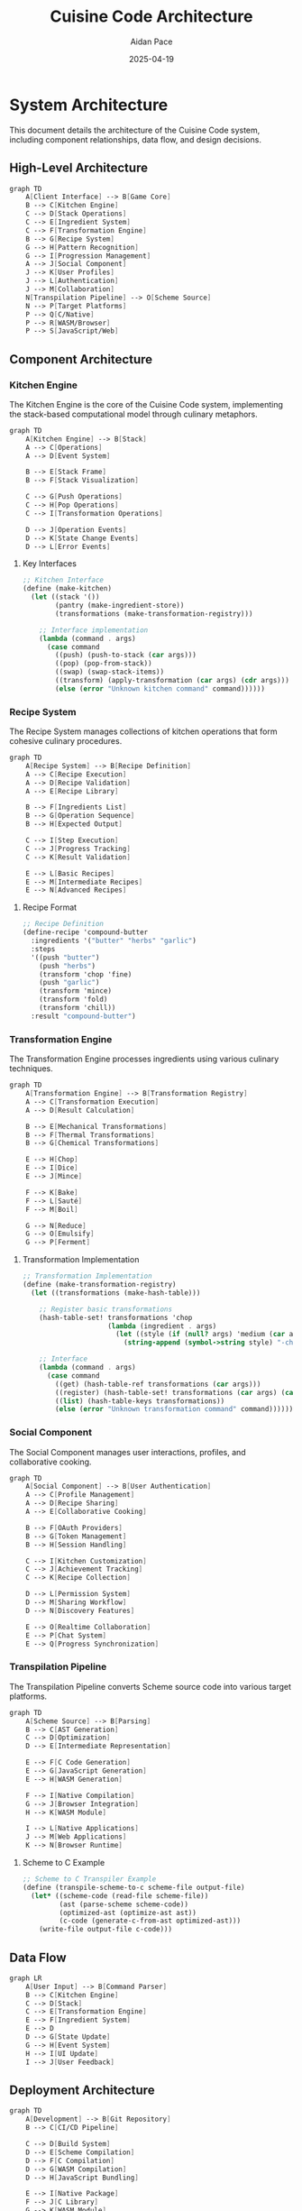 #+TITLE: Cuisine Code Architecture
#+AUTHOR: Aidan Pace
#+EMAIL: apace@defrecord.com
#+DATE: 2025-04-19

* System Architecture

This document details the architecture of the Cuisine Code system, including component relationships, data flow, and design decisions.

** High-Level Architecture

#+BEGIN_SRC scheme :tangle docs/high-level-architecture.mmd :mkdirp yes
graph TD
    A[Client Interface] --> B[Game Core]
    B --> C[Kitchen Engine]
    C --> D[Stack Operations]
    C --> E[Ingredient System]
    C --> F[Transformation Engine]
    B --> G[Recipe System]
    G --> H[Pattern Recognition]
    G --> I[Progression Management]
    A --> J[Social Component]
    J --> K[User Profiles]
    J --> L[Authentication]
    J --> M[Collaboration]
    N[Transpilation Pipeline] --> O[Scheme Source]
    N --> P[Target Platforms]
    P --> Q[C/Native]
    P --> R[WASM/Browser]
    P --> S[JavaScript/Web]
#+END_SRC

** Component Architecture

*** Kitchen Engine

The Kitchen Engine is the core of the Cuisine Code system, implementing the stack-based computational model through culinary metaphors.

#+BEGIN_SRC scheme :tangle docs/kitchen-engine.mmd :mkdirp yes
graph TD
    A[Kitchen Engine] --> B[Stack]
    A --> C[Operations]
    A --> D[Event System]
    
    B --> E[Stack Frame]
    B --> F[Stack Visualization]
    
    C --> G[Push Operations]
    C --> H[Pop Operations]
    C --> I[Transformation Operations]
    
    D --> J[Operation Events]
    D --> K[State Change Events]
    D --> L[Error Events]
#+END_SRC

**** Key Interfaces

#+BEGIN_SRC scheme
;; Kitchen Interface
(define (make-kitchen)
  (let ((stack '())
        (pantry (make-ingredient-store))
        (transformations (make-transformation-registry)))
    
    ;; Interface implementation
    (lambda (command . args)
      (case command
        ((push) (push-to-stack (car args)))
        ((pop) (pop-from-stack))
        ((swap) (swap-stack-items))
        ((transform) (apply-transformation (car args) (cdr args)))
        (else (error "Unknown kitchen command" command))))))
#+END_SRC

*** Recipe System

The Recipe System manages collections of kitchen operations that form cohesive culinary procedures.

#+BEGIN_SRC scheme :tangle docs/recipe-system.mmd :mkdirp yes
graph TD
    A[Recipe System] --> B[Recipe Definition]
    A --> C[Recipe Execution]
    A --> D[Recipe Validation]
    A --> E[Recipe Library]
    
    B --> F[Ingredients List]
    B --> G[Operation Sequence]
    B --> H[Expected Output]
    
    C --> I[Step Execution]
    C --> J[Progress Tracking]
    C --> K[Result Validation]
    
    E --> L[Basic Recipes]
    E --> M[Intermediate Recipes]
    E --> N[Advanced Recipes]
#+END_SRC

**** Recipe Format

#+BEGIN_SRC scheme
;; Recipe Definition
(define-recipe 'compound-butter
  :ingredients '("butter" "herbs" "garlic")
  :steps
  '((push "butter")
    (push "herbs")
    (transform 'chop 'fine)
    (push "garlic")
    (transform 'mince)
    (transform 'fold)
    (transform 'chill))
  :result "compound-butter")
#+END_SRC

*** Transformation Engine

The Transformation Engine processes ingredients using various culinary techniques.

#+BEGIN_SRC scheme :tangle docs/transformation-engine.mmd :mkdirp yes
graph TD
    A[Transformation Engine] --> B[Transformation Registry]
    A --> C[Transformation Execution]
    A --> D[Result Calculation]
    
    B --> E[Mechanical Transformations]
    B --> F[Thermal Transformations]
    B --> G[Chemical Transformations]
    
    E --> H[Chop]
    E --> I[Dice]
    E --> J[Mince]
    
    F --> K[Bake]
    F --> L[Sauté]
    F --> M[Boil]
    
    G --> N[Reduce]
    G --> O[Emulsify]
    G --> P[Ferment]
#+END_SRC

**** Transformation Implementation

#+BEGIN_SRC scheme
;; Transformation Implementation
(define (make-transformation-registry)
  (let ((transformations (make-hash-table)))
    
    ;; Register basic transformations
    (hash-table-set! transformations 'chop
                     (lambda (ingredient . args)
                       (let ((style (if (null? args) 'medium (car args))))
                         (string-append (symbol->string style) "-chopped-" ingredient))))
    
    ;; Interface
    (lambda (command . args)
      (case command
        ((get) (hash-table-ref transformations (car args)))
        ((register) (hash-table-set! transformations (car args) (cadr args)))
        ((list) (hash-table-keys transformations))
        (else (error "Unknown transformation command" command))))))
#+END_SRC

*** Social Component

The Social Component manages user interactions, profiles, and collaborative cooking.

#+BEGIN_SRC scheme :tangle docs/social-component.mmd :mkdirp yes
graph TD
    A[Social Component] --> B[User Authentication]
    A --> C[Profile Management]
    A --> D[Recipe Sharing]
    A --> E[Collaborative Cooking]
    
    B --> F[OAuth Providers]
    B --> G[Token Management]
    B --> H[Session Handling]
    
    C --> I[Kitchen Customization]
    C --> J[Achievement Tracking]
    C --> K[Recipe Collection]
    
    D --> L[Permission System]
    D --> M[Sharing Workflow]
    D --> N[Discovery Features]
    
    E --> O[Realtime Collaboration]
    E --> P[Chat System]
    E --> Q[Progress Synchronization]
#+END_SRC

*** Transpilation Pipeline

The Transpilation Pipeline converts Scheme source code into various target platforms.

#+BEGIN_SRC scheme :tangle docs/transpilation-pipeline.mmd :mkdirp yes
graph TD
    A[Scheme Source] --> B[Parsing]
    B --> C[AST Generation]
    C --> D[Optimization]
    D --> E[Intermediate Representation]
    
    E --> F[C Code Generation]
    E --> G[JavaScript Generation]
    E --> H[WASM Generation]
    
    F --> I[Native Compilation]
    G --> J[Browser Integration]
    H --> K[WASM Module]
    
    I --> L[Native Applications]
    J --> M[Web Applications]
    K --> N[Browser Runtime]
#+END_SRC

**** Scheme to C Example

#+BEGIN_SRC scheme
;; Scheme to C Transpiler Example
(define (transpile-scheme-to-c scheme-file output-file)
  (let* ((scheme-code (read-file scheme-file))
         (ast (parse-scheme scheme-code))
         (optimized-ast (optimize-ast ast))
         (c-code (generate-c-from-ast optimized-ast)))
    (write-file output-file c-code)))
#+END_SRC

** Data Flow

#+BEGIN_SRC scheme :tangle docs/data-flow.mmd :mkdirp yes
graph LR
    A[User Input] --> B[Command Parser]
    B --> C[Kitchen Engine]
    C --> D[Stack]
    C --> E[Transformation Engine]
    E --> F[Ingredient System]
    E --> D
    D --> G[State Update]
    G --> H[Event System]
    H --> I[UI Update]
    I --> J[User Feedback]
#+END_SRC

** Deployment Architecture

#+BEGIN_SRC scheme :tangle docs/deployment-architecture.mmd :mkdirp yes
graph TD
    A[Development] --> B[Git Repository]
    B --> C[CI/CD Pipeline]
    
    C --> D[Build System]
    D --> E[Scheme Compilation]
    D --> F[C Compilation]
    D --> G[WASM Compilation]
    D --> H[JavaScript Bundling]
    
    E --> I[Native Package]
    F --> J[C Library]
    G --> K[WASM Module]
    H --> L[Web Frontend]
    
    I --> M[FreeBSD Package]
    J --> N[Native Applications]
    K --> O[CDN Deployment]
    L --> O
    
    O --> P[Web Users]
    M --> Q[FreeBSD Users]
    N --> R[Desktop Users]
#+END_SRC

** Performance Considerations

*** Memory Management

- Stack efficiency for large recipes
- Garbage collection strategies
- Memory footprint optimization

*** Execution Optimization

- Just-in-time compilation considerations
- Hot path optimization
- Operation caching

*** Rendering Performance

- Efficient UI updates
- Visual feedback optimization
- Animation performance

** Scalability Considerations

*** User Growth

- Database scaling strategy
- Authentication service scaling
- Recipe repository scaling

*** Content Growth

- Recipe indexing and search
- Ingredient database expansion
- Transformation system extensibility

*** Collaborative Features

- WebSocket connection scaling
- Real-time collaboration architecture
- Notification system design

** Technology Selection Rationale

*** Scheme as Primary Language

- Homoiconic nature for code transformation
- Natural fit for stack-based operations
- Functional paradigm alignment with transformations
- Macro system for recipe definitions

*** Transpilation Strategy

- C for performance and portability
- WebAssembly for browser performance
- JavaScript for web integration

*** Persistence Strategy

- Document database for recipes
- Relational database for user data
- File system for static assets
